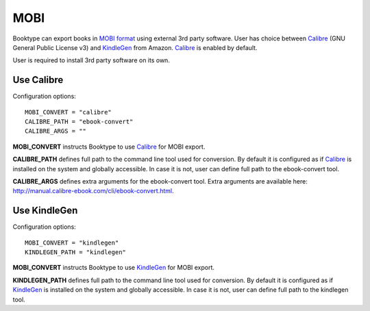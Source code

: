 ====
MOBI
====

Booktype can export books in  `MOBI format <https://en.wikipedia.org/wiki/Mobipocket>`_ using external 3rd party software. User has choice between `Calibre`_ (GNU General Public License v3) and `KindleGen`_ from Amazon. `Calibre`_ is enabled by default.

User is required to install 3rd party software on its own.

Use Calibre
===========

Configuration options::

    MOBI_CONVERT = "calibre" 
    CALIBRE_PATH = "ebook-convert"
    CALIBRE_ARGS = ""


**MOBI_CONVERT** instructs Booktype to use `Calibre`_ for MOBI export.

**CALIBRE_PATH** defines full path to the command line tool used for conversion. By default it is configured as if `Calibre`_  is installed on the system and globally accessible. In case it is not, user can define full path to the ebook-convert tool.

**CALIBRE_ARGS** defines extra arguments for the ebook-convert tool. Extra arguments are available here: http://manual.calibre-ebook.com/cli/ebook-convert.html.


Use KindleGen
=============

Configuration options::

    MOBI_CONVERT = "kindlegen" 
    KINDLEGEN_PATH = "kindlegen"

**MOBI_CONVERT** instructs Booktype to use `KindleGen`_ for MOBI export.

**KINDLEGEN_PATH** defines full path to the command line tool used for conversion. By default it is configured as if `KindleGen`_ is installed on the system and globally  accessible. In case it is not, user can define full path to the kindlegen tool.


.. _Calibre: http://calibre-ebook.com
.. _KindleGen: http://www.amazon.com/gp/feature.html?docId=1000765211
